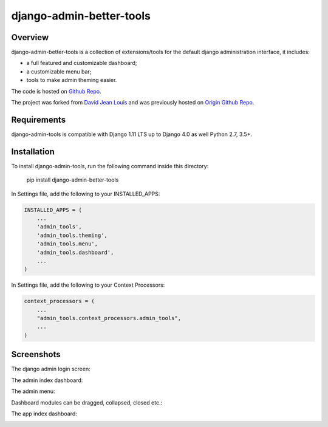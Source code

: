 django-admin-better-tools
=========================

Overview
--------

django-admin-better-tools is a collection of extensions/tools for the default django
administration interface, it includes:

* a full featured and customizable dashboard;
* a customizable menu bar;
* tools to make admin theming easier.

The code is hosted on `Github Repo <https://github.com/riso-tech/django-admin-tools/>`_.

The project was forked from `David Jean Louis <http://www.izimobil.org/>`_ and was previously hosted on `Origin Github Repo <https://github.com/django-admin-tools/django-admin-tools/>`_.

Requirements
------------

django-admin-tools is compatible with Django 1.11 LTS up to Django 4.0 as well Python 2.7, 3.5+.

Installation
------------

To install django-admin-tools, run the following command inside this directory:

    pip install django-admin-better-tools

In Settings file, add the following to your INSTALLED_APPS:

.. code-block:: python

    INSTALLED_APPS = (
        ...
        'admin_tools',
        'admin_tools.theming',
        'admin_tools.menu',
        'admin_tools.dashboard',
        ...
    )

In Settings file, add the following to your Context Processors:

.. code-block:: python

    context_processors = (
        ...
        "admin_tools.context_processors.admin_tools",
        ...
    )

Screenshots
-----------

The django admin login screen:

.. image:: http://www.izimobil.org/django-admin-tools/images/capture-1.png
   :alt: The django admin login screen


The admin index dashboard:

.. image:: http://www.izimobil.org/django-admin-tools/images/capture-2.png
   :alt: The admin index dashboard


The admin menu:

.. image:: http://www.izimobil.org/django-admin-tools/images/capture-3.png
   :alt: The admin menu

Dashboard modules can be dragged, collapsed, closed etc.:

.. image:: http://www.izimobil.org/django-admin-tools/images/capture-4.png
   :alt: Dashboard modules can be dragged, collapsed, closed etc.

The app index dashboard:

.. image:: http://www.izimobil.org/django-admin-tools/images/capture-5.png
   :alt: The app index dashboard

